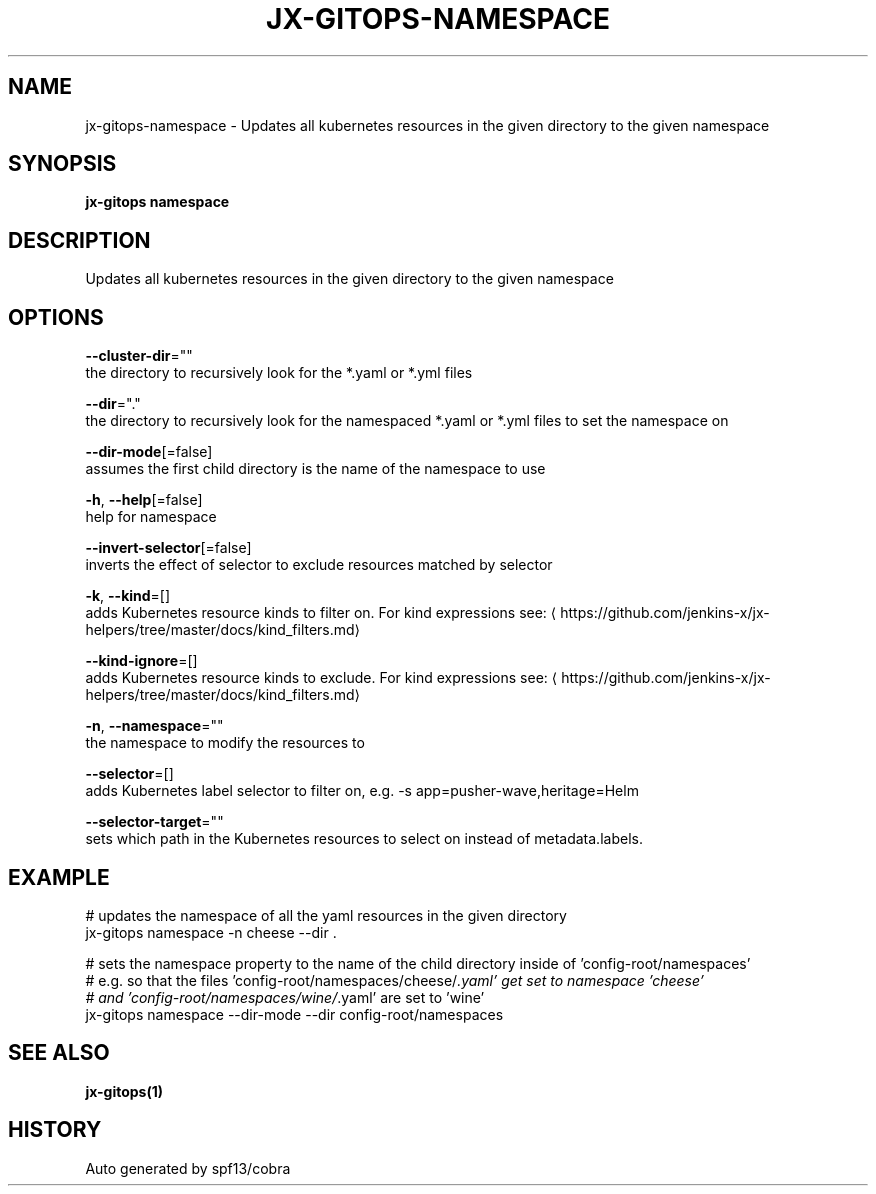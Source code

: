 .TH "JX-GITOPS\-NAMESPACE" "1" "" "Auto generated by spf13/cobra" "" 
.nh
.ad l


.SH NAME
.PP
jx\-gitops\-namespace \- Updates all kubernetes resources in the given directory to the given namespace


.SH SYNOPSIS
.PP
\fBjx\-gitops namespace\fP


.SH DESCRIPTION
.PP
Updates all kubernetes resources in the given directory to the given namespace


.SH OPTIONS
.PP
\fB\-\-cluster\-dir\fP=""
    the directory to recursively look for the *.yaml or *.yml files

.PP
\fB\-\-dir\fP="."
    the directory to recursively look for the namespaced *.yaml or *.yml files to set the namespace on

.PP
\fB\-\-dir\-mode\fP[=false]
    assumes the first child directory is the name of the namespace to use

.PP
\fB\-h\fP, \fB\-\-help\fP[=false]
    help for namespace

.PP
\fB\-\-invert\-selector\fP[=false]
    inverts the effect of selector to exclude resources matched by selector

.PP
\fB\-k\fP, \fB\-\-kind\fP=[]
    adds Kubernetes resource kinds to filter on. For kind expressions see: 
\[la]https://github.com/jenkins-x/jx-helpers/tree/master/docs/kind_filters.md\[ra]

.PP
\fB\-\-kind\-ignore\fP=[]
    adds Kubernetes resource kinds to exclude. For kind expressions see: 
\[la]https://github.com/jenkins-x/jx-helpers/tree/master/docs/kind_filters.md\[ra]

.PP
\fB\-n\fP, \fB\-\-namespace\fP=""
    the namespace to modify the resources to

.PP
\fB\-\-selector\fP=[]
    adds Kubernetes label selector to filter on, e.g. \-s app=pusher\-wave,heritage=Helm

.PP
\fB\-\-selector\-target\fP=""
    sets which path in the Kubernetes resources to select on instead of metadata.labels.


.SH EXAMPLE
.PP
# updates the namespace of all the yaml resources in the given directory
  jx\-gitops namespace \-n cheese \-\-dir .

.PP
# sets the namespace property to the name of the child directory inside of 'config\-root/namespaces'
  # e.g. so that the files 'config\-root/namespaces/cheese/\fI\&.yaml' get set to namespace 'cheese'
  # and 'config\-root/namespaces/wine/\fP\&.yaml' are set to 'wine'
  jx\-gitops namespace \-\-dir\-mode \-\-dir config\-root/namespaces


.SH SEE ALSO
.PP
\fBjx\-gitops(1)\fP


.SH HISTORY
.PP
Auto generated by spf13/cobra
